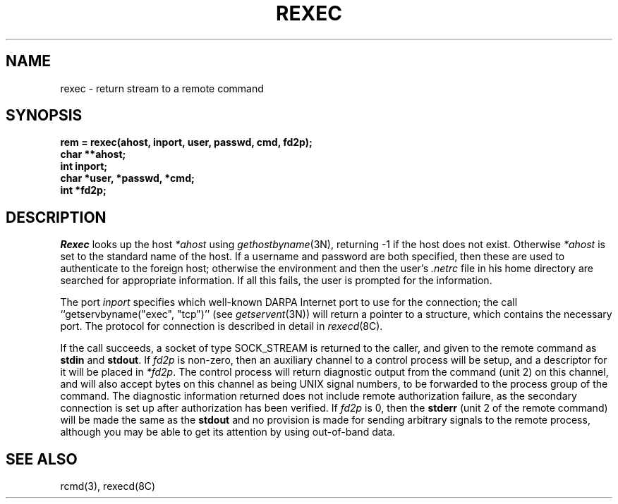 .\" Copyright (c) 1983 Regents of the University of California.
.\" All rights reserved.  The Berkeley software License Agreement
.\" specifies the terms and conditions for redistribution.
.\"
.\"	@(#)rexec.3	6.4 (Berkeley) 05/12/86
.\"
.TH REXEC 3 ""
.UC 5
.SH NAME
rexec \- return stream to a remote command
.SH SYNOPSIS
.nf
.PP
.B "rem = rexec(ahost, inport, user, passwd, cmd, fd2p);"
.B char **ahost;
.B int inport;
.B "char *user, *passwd, *cmd;"
.B int *fd2p;
.fi
.SH DESCRIPTION
.I Rexec
looks up the host
.I *ahost
using
.IR gethostbyname (3N),
returning \-1 if the host does not exist.
Otherwise
.I *ahost
is set to the standard name of the host.
If a username and password are both specified, then these
are used to authenticate to the foreign host; otherwise
the environment and then the user's
.I .netrc
file in his
home directory are searched for appropriate information.
If all this fails, the user is prompted for the information.
.PP
The port
.I inport
specifies which well-known DARPA Internet port to use for
the connection; the call ``getservbyname("exec", "tcp")'' (see 
.IR getservent (3N))
will return a pointer to a structure, which contains the
necessary port.
The protocol for connection is described in detail in
.IR rexecd (8C).
.PP
If the call succeeds, a socket of type SOCK_STREAM is returned to
the caller, and given to the remote command as
.B stdin
and
.BR stdout .
If
.I fd2p
is non-zero, then an auxiliary channel to a control
process will be setup, and a descriptor for it will be placed
in
.IR *fd2p .
The control process will return diagnostic
output from the command (unit 2) on this channel, and will also
accept bytes on this channel as being UNIX signal numbers, to be
forwarded to the process group of the command.  The diagnostic
information returned does not include remote authorization failure,
as the secondary connection is set up after authorization has been
verified.
If
.I fd2p
is 0, then the 
.B stderr
(unit 2 of the remote
command) will be made the same as the 
.B stdout
and no
provision is made for sending arbitrary signals to the remote process,
although you may be able to get its attention by using out-of-band data.
.SH SEE ALSO
rcmd(3), rexecd(8C)
